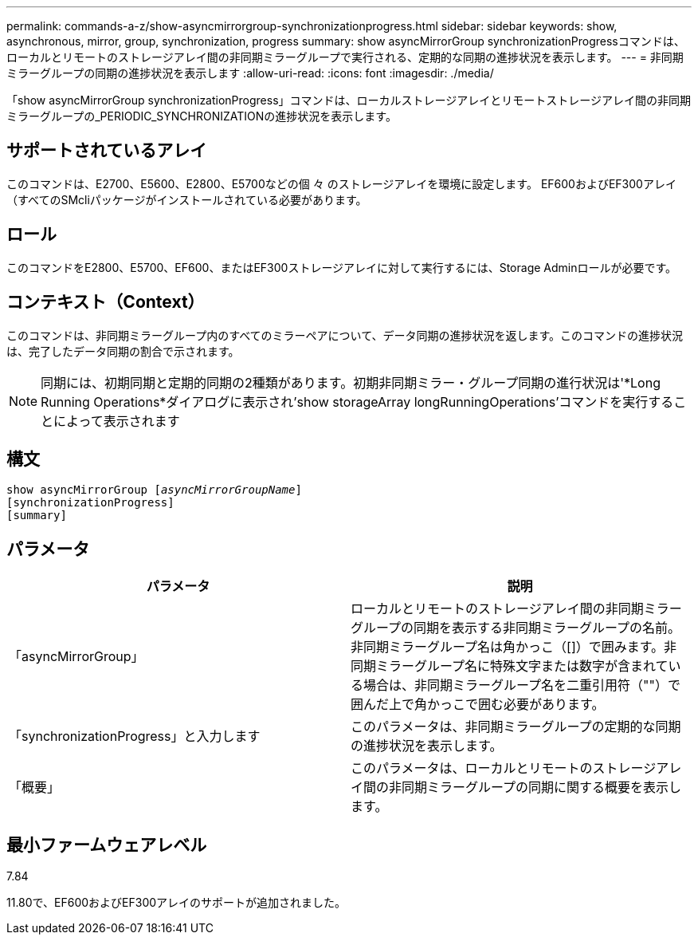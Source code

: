 ---
permalink: commands-a-z/show-asyncmirrorgroup-synchronizationprogress.html 
sidebar: sidebar 
keywords: show, asynchronous, mirror, group, synchronization, progress 
summary: show asyncMirrorGroup synchronizationProgressコマンドは、ローカルとリモートのストレージアレイ間の非同期ミラーグループで実行される、定期的な同期の進捗状況を表示します。 
---
= 非同期ミラーグループの同期の進捗状況を表示します
:allow-uri-read: 
:icons: font
:imagesdir: ./media/


[role="lead"]
「show asyncMirrorGroup synchronizationProgress」コマンドは、ローカルストレージアレイとリモートストレージアレイ間の非同期ミラーグループの_PERIODIC_SYNCHRONIZATIONの進捗状況を表示します。



== サポートされているアレイ

このコマンドは、E2700、E5600、E2800、E5700などの個 々 のストレージアレイを環境に設定します。 EF600およびEF300アレイ（すべてのSMcliパッケージがインストールされている必要があります。



== ロール

このコマンドをE2800、E5700、EF600、またはEF300ストレージアレイに対して実行するには、Storage Adminロールが必要です。



== コンテキスト（Context）

このコマンドは、非同期ミラーグループ内のすべてのミラーペアについて、データ同期の進捗状況を返します。このコマンドの進捗状況は、完了したデータ同期の割合で示されます。

[NOTE]
====
同期には、初期同期と定期的同期の2種類があります。初期非同期ミラー・グループ同期の進行状況は'*Long Running Operations*ダイアログに表示され'show storageArray longRunningOperations'コマンドを実行することによって表示されます

====


== 構文

[listing, subs="+macros"]
----
show asyncMirrorGroup pass:quotes[[_asyncMirrorGroupName_]]
[synchronizationProgress]
[summary]
----


== パラメータ

[cols="2*"]
|===
| パラメータ | 説明 


 a| 
「asyncMirrorGroup」
 a| 
ローカルとリモートのストレージアレイ間の非同期ミラーグループの同期を表示する非同期ミラーグループの名前。非同期ミラーグループ名は角かっこ（[]）で囲みます。非同期ミラーグループ名に特殊文字または数字が含まれている場合は、非同期ミラーグループ名を二重引用符（""）で囲んだ上で角かっこで囲む必要があります。



 a| 
「synchronizationProgress」と入力します
 a| 
このパラメータは、非同期ミラーグループの定期的な同期の進捗状況を表示します。



 a| 
「概要」
 a| 
このパラメータは、ローカルとリモートのストレージアレイ間の非同期ミラーグループの同期に関する概要を表示します。

|===


== 最小ファームウェアレベル

7.84

11.80で、EF600およびEF300アレイのサポートが追加されました。
